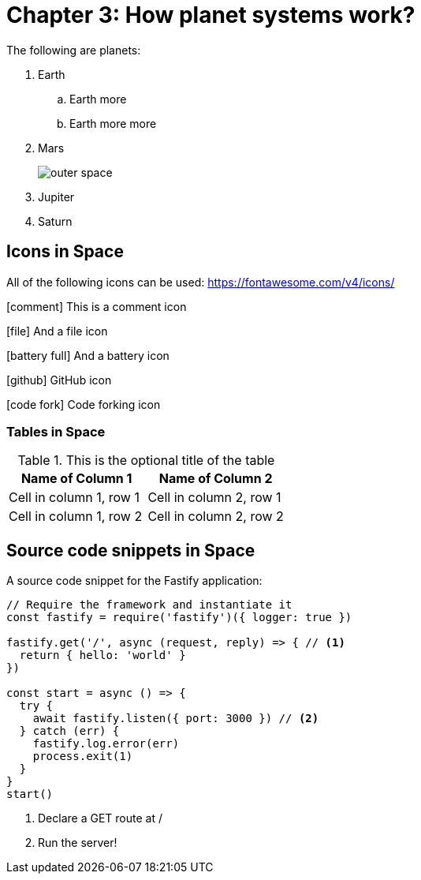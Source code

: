 :imagesdir: chapter-03-How-Planet-Systems-Work/images

= Chapter 3: How planet systems work?

The following are planets:

. Earth
.. Earth more
.. Earth more more
. Mars
+
image::space.jpeg[outer space]
. Jupiter
. Saturn

== Icons in Space

All of the following icons can be used: https://fontawesome.com/v4/icons/

icon:comment[] This is a comment icon

icon:file[] And a file icon

icon:battery-full[] And a battery icon

icon:github[] GitHub icon

icon:code-fork[] Code forking icon

=== Tables in Space

.This is the optional title of the table
|===
|Name of Column 1 |Name of Column 2

|Cell in column 1, row 1
|Cell in column 2, row 1

|Cell in column 1, row 2
|Cell in column 2, row 2
|===

== Source code snippets in Space

A source code snippet for the Fastify application:

[source,javascript,linenums]
----
// Require the framework and instantiate it
const fastify = require('fastify')({ logger: true })

fastify.get('/', async (request, reply) => { // <.>
  return { hello: 'world' }
})

const start = async () => {
  try {
    await fastify.listen({ port: 3000 }) // <.>
  } catch (err) {
    fastify.log.error(err)
    process.exit(1)
  }
}
start()
----
<.> Declare a GET route at /
<.> Run the server!